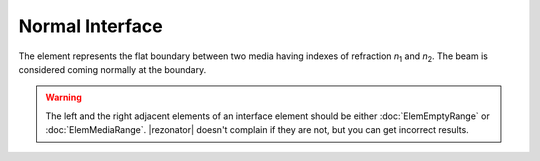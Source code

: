 .. _ElemNormalInterface:
.. index:: single: normal interface

Normal Interface
================

.. |n1| replace:: `n`\ :sub:`1`
.. |n2| replace:: `n`\ :sub:`2`

The element represents the flat boundary between two media having indexes of refraction |n1| and |n2|. The beam is considered coming normally at the boundary. 

    .. image:: ElemNormalInterface.png

.. warning::

    The left and the right adjacent elements of an interface element should be either :doc:`ElemEmptyRange` or :doc:`ElemMediaRange`. |rezonator| doesn't complain if they are not, but you can get incorrect results.
    
.. seeAlso::

    :doc:`ElemSphericalInterface`, :doc:`ElemBrewsterInterface`, :doc:`ElemTiltedInterface`, :doc:`../elem_matrs`, :doc:`../catalog`, :doc:`../elem_props`
